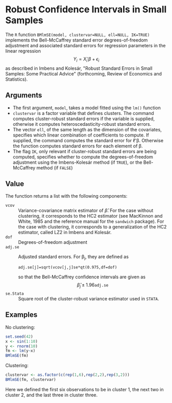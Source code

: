 * Robust Confidence Intervals in Small Samples

The =R= function ~BMlmSE(model, clustervar=NULL, ell=NULL, IK=TRUE)~ implements
the Bell-McCaffrey standard error degrees-of-freedom adjustment and associated
standard errors for regression parameters in the linear regression
$$Y_i=X_i'\beta+\epsilon_i$$ as described in Imbens and Kolesár, "Robust
Standard Errors in Small Samples: Some Practical Advice" (forthcoming, Review of
Economics and Statistics).

** Arguments
- The first argument, =model=, takes a model fitted using the =lm()= function
- =clustervar= is a factor variable that defines clusters. The command computes
  cluster-robust standard errors if the variable is supplied, otherwise it
  computes heteroscedasticity-robust standard errors.
- The vector =ell=, of the same length as the dimension of the covariates,
  specifies which linear combination of coefficients to compute. If supplied,
  the command computes the standard error for \ell'\beta. Otherwise the
  function computes standard errors for each element of \beta.
- The flag =IK=, only relevant if cluster-robust standard errors are being
  computed, specifies whether to compute the degrees-of-freedom adjustment using
  the Imbens-Kolesár method (if =TRUE=), or the Bell-McCaffrey method (if =FALSE=)

** Value
The function returns a list with the following components:
- =vcov= :: Variance-covariance matrix estimator of \hat{\beta}. For the case
            without clustering, it corresponds to the HC2 estimator (see
            MacKinnon and White, 1985 and the reference manual for the
            =sandwich= package). For the case with clustering, it corresponds to
            a generalization of the HC2 estimator, called LZ2 in Imbens and
            Kolesár.
- =dof= :: Degrees-of-freedom adjustment
- =adj.se= :: Adjusted standard errors. For \beta_j, they are defined as
              : adj.se[j]=sqrt(vcov[j,j]se*qt(0.975,df=dof)
              so that the Bell-McCaffrey confidence intervals are given as
              $$\hat{\beta}_j\pm 1.96\texttt{adj.se}$$
- =se.Stata= :: Square root of the cluster-robust variance estimator used in
                =STATA=.

** Examples
No clustering:
#+begin_src R
set.seed(42)
x <- sin(1:10)
y <- rnorm(10)
fm <- lm(y~x)
BMlmSE(fm)
#+end_src
Clustering:
#+begin_src R
clustervar <- as.factor(c(rep(1,6),rep(2,2),rep(3,2)))
BMlmSE(fm, clustervar)
#+end_src
Here we defined the first six observations to be in cluster 1, the next two in
cluster 2, and the last three in cluster three.
